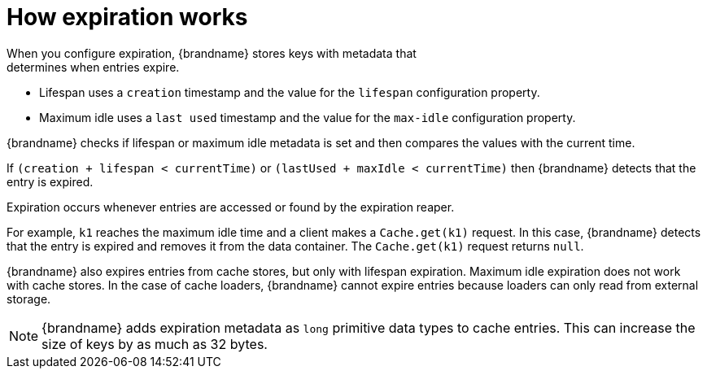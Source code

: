 [id='how-expiration-works_{context}']
= How expiration works
When you configure expiration, {brandname} stores keys with metadata that
determines when entries expire.

* Lifespan uses a `creation` timestamp and the value for the `lifespan` configuration property.
* Maximum idle uses a `last used` timestamp and the value for the `max-idle` configuration property.

{brandname} checks if lifespan or maximum idle metadata is set and then
compares the values with the current time.

If `(creation + lifespan < currentTime)` or `(lastUsed + maxIdle < currentTime)` then {brandname} detects that the entry is expired.

Expiration occurs whenever entries are accessed or found by the expiration
reaper.

For example, `k1` reaches the maximum idle time and a client makes a
`Cache.get(k1)` request. In this case, {brandname} detects that the entry is
expired and removes it from the data container. The `Cache.get(k1)` request returns `null`.

{brandname} also expires entries from cache stores, but only with lifespan
expiration. Maximum idle expiration does not work with cache stores. In the
case of cache loaders, {brandname} cannot expire entries because loaders can
only read from external storage.

[NOTE]
====
{brandname} adds expiration metadata as `long` primitive data types to cache
entries. This can increase the size of keys by as much as 32 bytes.
====
